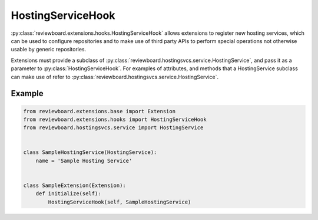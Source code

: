 .. _hosting-service-hook:

==================
HostingServiceHook
==================

:py:class:`reviewboard.extensions.hooks.HostingServiceHook` allows extensions to
register new hosting services, which can be used to configure repositories
and to make use of third party APIs to perform special operations not
otherwise usable by generic repositories.

Extensions must provide a subclass of
:py:class:`reviewboard.hostingsvcs.service.HostingService`, and pass it as a
parameter to :py:class:`HostingServiceHook`. For examples of attributes, and
methods that a HostingService subclass can make use of refer to
:py:class:`reviewboard.hostingsvcs.service.HostingService`.


Example
=======

.. code-block:: python

    from reviewboard.extensions.base import Extension
    from reviewboard.extensions.hooks import HostingServiceHook
    from reviewboard.hostingsvcs.service import HostingService


    class SampleHostingService(HostingService):
        name = 'Sample Hosting Service'


    class SampleExtension(Extension):
        def initialize(self):
            HostingServiceHook(self, SampleHostingService)

